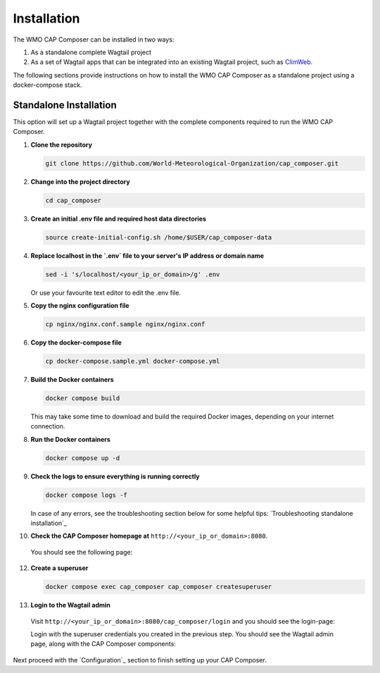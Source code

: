 Installation
============

The WMO CAP Composer can be installed in two ways:

1. As a standalone complete Wagtail project
2. As a set of Wagtail apps that can be integrated into an existing Wagtail project, such as `ClimWeb <climweb.readthedocs.io>`_.

The following sections provide instructions on how to install the WMO CAP Composer as a standalone project using a docker-compose stack.

Standalone Installation
-----------------------

This option will set up a Wagtail project together with the complete components required to run the WMO CAP Composer.

1. **Clone the repository**

   .. code-block:: shell

      git clone https://github.com/World-Meteorological-Organization/cap_composer.git

2. **Change into the project directory**

   .. code-block:: shell

      cd cap_composer

3. **Create an initial .env file and required host data directories**

   .. code-block:: shell

      source create-initial-config.sh /home/$USER/cap_composer-data

4. **Replace localhost in the `.env` file to your server's IP address or domain name**

   .. code-block:: shell

      sed -i 's/localhost/<your_ip_or_domain>/g' .env

   Or use your favourite text editor to edit the .env file. 

5. **Copy the nginx configuration file**

   .. code-block:: shell

      cp nginx/nginx.conf.sample nginx/nginx.conf

6. **Copy the docker-compose file**

   .. code-block:: shell

      cp docker-compose.sample.yml docker-compose.yml

7. **Build the Docker containers**

   .. code-block:: shell

      docker compose build

   This may take some time to download and build the required Docker images, depending on your internet connection.

8. **Run the Docker containers**

   .. code-block:: shell

      docker compose up -d

9. **Check the logs to ensure everything is running correctly**

   .. code-block:: shell

      docker compose logs -f

   In case of any errors, see the troubleshooting section below for some helpful
   tips: `Troubleshooting standalone installation`_

10. **Check the CAP Composer homepage at** ``http://<your_ip_or_domain>:8080``.

   You should see the following page:

   .. image:: ../_static/images/cap_composer_homepage.png
      :alt: WMO CAP Composer Homepage

12. **Create a superuser**

    .. code-block:: shell

       docker compose exec cap_composer cap_composer createsuperuser

13. **Login to the Wagtail admin**

   Visit ``http://<your_ip_or_domain>:8080/cap_composer/login`` and you should see the login-page:
    
   .. image:: ../_static/images/cap_composer_login.png
      :alt: CAP Composer Login Page 

   Login with the superuser credentials you created in the previous step.
   You should see the Wagtail admin page, along with the CAP Composer components:

   .. image:: ../_static/images/cap_composer_admin.png
      :alt: CAP Composer Wagtail Admin Dashboard

Next proceed with the `Configuration`_ section to finish setting up your CAP Composer.